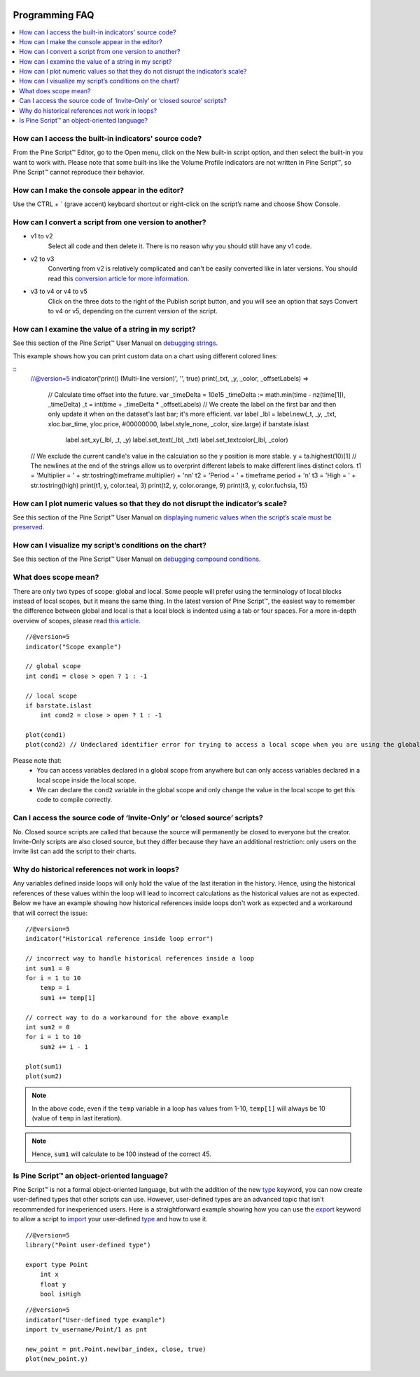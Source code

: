 .. _PageProgrammingFaq:

.. image:: /images/Pine_Script_logo.svg
   :alt: Pine Script™ logo
   :target: https://www.tradingview.com/pine-script-docs/en/v5/Introduction.html
   :align: right
   :width: 100
   :height: 100


Programming FAQ
===============


.. contents:: :local:
    :depth: 3



How can I access the built-in indicators' source code?
------------------------------------------------------

From the Pine Script™ Editor, go to the Open menu, click on the New built-in script option, and then select the built-in you want to work with. 
Please note that some built-ins like the Volume Profile indicators are not written in Pine Script™, so Pine Script™ cannot reproduce their behavior.



How can I make the console appear in the editor?
------------------------------------------------

Use the CTRL + ` (grave accent) keyboard shortcut or right-click on the script’s name and choose Show Console.



How can I convert a script from one version to another?
-------------------------------------------------------

* v1 to v2
    Select all code and then delete it. There is no reason why you should still have any v1 code.
* v2 to v3
    Converting from v2 is relatively complicated and can't be easily converted like in later versions. 
    You should read this `conversion article for more information <https://www.tradingview.com/pine-script-docs/en/v5/migration_guides/To_Pine_version_3.html>`__.
* v3 to v4 or v4 to v5
    Click on the three dots to the right of the Publish script button, and you will see an option that says Convert to v4 or v5, depending on the current version of the script.



How can I examine the value of a string in my script?
-----------------------------------------------------

See this section of the Pine Script™ User Manual on `debugging strings <https://www.tradingview.com/pine-script-docs/en/v5/writing/Debugging.html#displaying-strings>`__.

This example shows how you can print custom data on a chart using different colored lines:

.. image:: images/Faq-Programming-01.png

::
    //@version=5
    indicator('print() (Multi-line version)', '', true)
    print(_txt, _y, _color, _offsetLabels) =>
        // Calculate time offset into the future.
        var _timeDelta = 10e15
        _timeDelta := math.min(time - nz(time[1]), _timeDelta)
        _t = int(time + _timeDelta * _offsetLabels)
        // We create the label on the first bar and then only update it when on the dataset's last bar; it's more efficient.
        var label _lbl = label.new(_t, _y, _txt, xloc.bar_time, yloc.price, #00000000, label.style_none, _color, size.large)
        if barstate.islast
            label.set_xy(_lbl, _t, _y)
            label.set_text(_lbl, _txt)
            label.set_textcolor(_lbl, _color)

    // We exclude the current candle's value in the calculation so the y position is more stable.
    y = ta.highest(10)[1]
    // The newlines at the end of the strings allow us to overprint different labels to make different lines distinct colors.
    t1 = 'Multiplier = ' + str.tostring(timeframe.multiplier) + '\n\n'
    t2 = 'Period = ' + timeframe.period + '\n'
    t3 = 'High = ' + str.tostring(high)
    print(t1, y, color.teal, 3)
    print(t2, y, color.orange, 9)
    print(t3, y, color.fuchsia, 15)



How can I plot numeric values so that they do not disrupt the indicator’s scale?
--------------------------------------------------------------------------------

See this section of the Pine Script™ User Manual on `displaying numeric values when the script’s scale must be 
preserved <https://www.tradingview.com/pine-script-docs/en/v5/writing/Debugging.html#when-the-script-s-scale-must-be-preserved>`__.



How can I visualize my script’s conditions on the chart?
--------------------------------------------------------

See this section of the Pine Script™ User Manual on `debugging compound conditions <https://www.tradingview.com/pine-script-docs/en/v5/writing/Debugging.html#compound-conditions>`__.



What does scope mean?
---------------------

There are only two types of scope: global and local. Some people will prefer using the terminology of local blocks instead of local scopes, but it means the same thing. 
In the latest version of Pine Script™, the easiest way to remember the difference between global and local is that a local block is indented using a tab or four spaces. 
For a more in-depth overview of scopes, please read `this article <https://www.tradingview.com/pine-script-docs/en/v5/language/Script_structure.html#code>`__.

::

    //@version=5
    indicator("Scope example")

    // global scope
    int cond1 = close > open ? 1 : -1

    // local scope
    if barstate.islast
        int cond2 = close > open ? 1 : -1

    plot(cond1)
    plot(cond2) // Undeclared identifier error for trying to access a local scope when you are using the global scope

Please note that:
    * You can access variables declared in a global scope from anywhere but can only access variables declared in a local scope inside the local scope.
    * We can declare the ``cond2`` variable in the global scope and only change the value in the local scope to get this code to compile correctly.
    


Can I access the source code of ‘Invite-Only’ or ‘closed source’ scripts?
-------------------------------------------------------------------------

No. Closed source scripts are called that because the source will permanently be closed to everyone but the creator. 
Invite-Only scripts are also closed source, but they differ because they have an additional restriction: only users on the invite list can add the script to their charts.



Why do historical references not work in loops?
-----------------------------------------------

Any variables defined inside loops will only hold the value of the last iteration in the history. 
Hence, using the historical references of these values within the loop will lead to incorrect calculations as the historical values are not as expected.
Below we have an example showing how historical references inside loops don't work as expected and a workaround that will correct the issue:

::

    //@version=5
    indicator("Historical reference inside loop error")

    // incorrect way to handle historical references inside a loop
    int sum1 = 0
    for i = 1 to 10
        temp = i
        sum1 += temp[1]
        
    // correct way to do a workaround for the above example
    int sum2 = 0
    for i = 1 to 10
        sum2 += i - 1

    plot(sum1)
    plot(sum2)

.. note:: In the above code, even if the ``temp`` variable in a loop has values from 1-10, ``temp[1]`` will always be 10 (value of ``temp`` in last iteration). 
.. note:: Hence, ``sum1`` will calculate to be 100 instead of the correct 45.



Is Pine Script™ an object-oriented language?
--------------------------------------------

Pine Script™ is not a formal object-oriented language, but with the addition of the new `type <https://demo-alerts.xstaging.tv/pine-script-reference/v5/#op_type>`__ keyword, 
you can now create user-defined types that other scripts can use. However, user-defined types are an advanced topic that isn't recommended for inexperienced users.
Here is a straightforward example showing how you can use the `export <https://www.tradingview.com/pine-script-reference/v5/#op_export>`__ keyword to allow a script to 
`import <https://www.tradingview.com/pine-script-reference/v5/#op_import>`__ your user-defined 
`type <https://demo-alerts.xstaging.tv/pine-script-reference/v5/#op_type>`__ and how to use it.

::

    //@version=5
    library("Point user-defined type")

    export type Point
        int x
        float y
        bool isHigh

::

    //@version=5
    indicator("User-defined type example")
    import tv_username/Point/1 as pnt

    new_point = pnt.Point.new(bar_index, close, true)
    plot(new_point.y)




.. image:: /images/TradingView-Logo-Block.svg
    :width: 200px
    :align: center
    :target: https://www.tradingview.com/